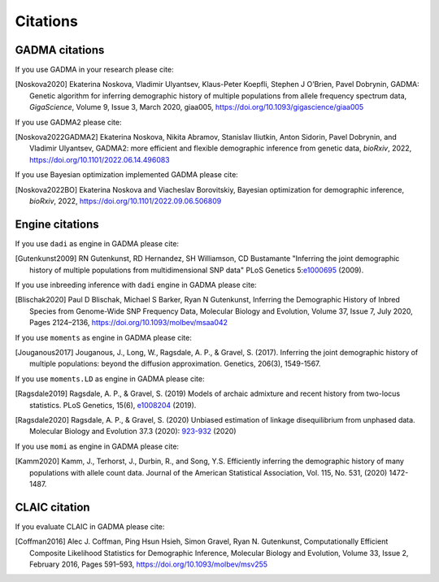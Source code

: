 Citations
=============

GADMA citations
----------------

If you use GADMA in your research please cite:

.. [Noskova2020] Ekaterina Noskova, Vladimir Ulyantsev, Klaus-Peter Koepfli, Stephen J O’Brien, Pavel Dobrynin, GADMA: Genetic algorithm for inferring demographic history of multiple populations from allele frequency spectrum data, *GigaScience*, Volume 9, Issue 3, March 2020, giaa005, `<https://doi.org/10.1093/gigascience/giaa005>`_

If you use GADMA2 please cite:

.. [Noskova2022GADMA2] Ekaterina Noskova, Nikita Abramov, Stanislav Iliutkin, Anton Sidorin, Pavel Dobrynin, and Vladimir Ulyantsev, GADMA2: more efficient and flexible demographic inference from genetic data, *bioRxiv*, 2022, `<https://doi.org/10.1101/2022.06.14.496083>`_

If you use Bayesian optimization implemented GADMA please cite:

.. [Noskova2022BO] Ekaterina Noskova and Viacheslav Borovitskiy, Bayesian optimization for demographic inference, *bioRxiv*, 2022, `<https://doi.org/10.1101/2022.09.06.506809>`_

Engine citations
----------------

If you use ``dadi`` as engine in GADMA please cite:

.. [Gutenkunst2009]  RN Gutenkunst, RD Hernandez, SH Williamson, CD Bustamante "Inferring the joint demographic history of multiple populations from multidimensional SNP data" PLoS Genetics 5:`e1000695 <https://bitbucket.org/gutenkunstlab/dadi/commits/e1000695>`_ (2009).

If you use inbreeding inference with ``dadi`` engine in GADMA please cite:

.. [Blischak2020] Paul D Blischak, Michael S Barker, Ryan N Gutenkunst, Inferring the Demographic History of Inbred Species from Genome-Wide SNP Frequency Data, Molecular Biology and Evolution, Volume 37, Issue 7, July 2020, Pages 2124–2136, https://doi.org/10.1093/molbev/msaa042

If you use ``moments`` as engine in GADMA please cite:

.. [Jouganous2017] Jouganous, J., Long, W., Ragsdale, A. P., & Gravel, S. (2017). Inferring the joint demographic history of multiple populations: beyond the diffusion approximation. Genetics, 206(3), 1549-1567.

If you use ``moments.LD`` as engine in GADMA please cite:

.. [Ragsdale2019] Ragsdale, A. P., & Gravel, S. (2019) Models of archaic admixture and recent history from two-locus statistics. PLoS Genetics, 15(6), `e1008204 <https://journals.plos.org/plosgenetics/article?id=10.1371/journal.pgen.1008204>`_ (2019).

.. [Ragsdale2020] Ragsdale, A. P., & Gravel, S. (2020) Unbiased estimation of linkage disequilibrium from unphased data. Molecular Biology and Evolution 37.3 (2020): `923-932 <https://academic.oup.com/mbe/article/37/3/923/5614437>`_ (2020)

If you use ``momi`` as engine in GADMA please cite:

.. [Kamm2020] Kamm, J., Terhorst, J., Durbin, R., and Song, Y.S. Efficiently inferring the demographic history of many populations with allele count data. Journal of the American Statistical Association, Vol. 115, No. 531, (2020) 1472-1487.


CLAIC citation
---------------

If you evaluate CLAIC in GADMA please cite:

.. [Coffman2016] Alec J. Coffman, Ping Hsun Hsieh, Simon Gravel, Ryan N. Gutenkunst, Computationally Efficient Composite Likelihood Statistics for Demographic Inference, Molecular Biology and Evolution, Volume 33, Issue 2, February 2016, Pages 591–593, `<https://doi.org/10.1093/molbev/msv255>`_
